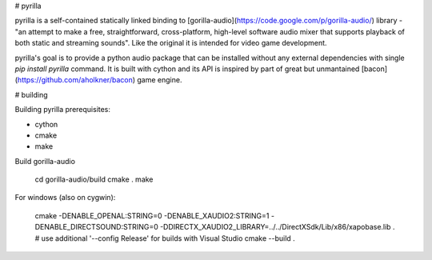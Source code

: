 # pyrilla

pyrilla is a self-contained statically linked binding to
[gorilla-audio](https://code.google.com/p/gorilla-audio/) library -
"an attempt to make a free, straightforward, cross-platform, high-level
software audio mixer that supports playback of both static and streaming
sounds". Like the original it is intended for video game development.

pyrilla's goal is to provide a python audio package that can be installed
without any external dependencies with single `pip install pyrilla` command.
It is built with cython and its API is inspired by part of great but
unmantained [bacon](https://github.com/aholkner/bacon) game engine.


# building

Building pyrilla prerequisites:

* cython
* cmake
* make

Build gorilla-audio

    cd gorilla-audio/build
    cmake .
    make

For windows (also on cygwin):

    cmake -DENABLE_OPENAL:STRING=0 -DENABLE_XAUDIO2:STRING=1 -DENABLE_DIRECTSOUND:STRING=0 -DDIRECTX_XAUDIO2_LIBRARY=../../DirectXSdk/Lib/x86/xapobase.lib .
    # use additional '--config Release' for builds with Visual Studio
    cmake --build .


